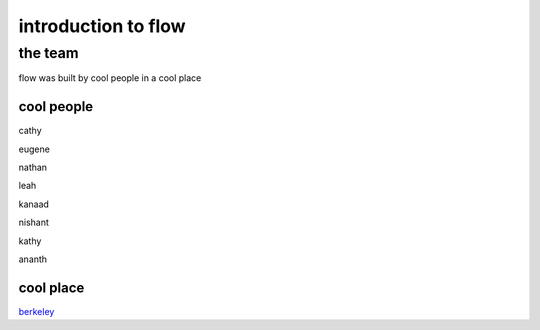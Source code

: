 introduction to flow
----------------------

the team
********
flow was built by cool people in a cool place

cool people
============
cathy

eugene

nathan

leah

kanaad

nishant

kathy

ananth

cool place
===========
`berkeley <http://www.berkeley.edu>`_